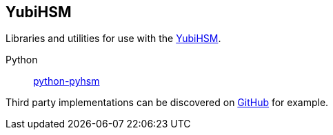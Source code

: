 == YubiHSM
Libraries and utilities for use with the
https://www.yubico.com/products/yubihsm/[YubiHSM].

Python:: link:/python-pyhsm/[python-pyhsm]

Third party implementations can be discovered on link:https://github.com/search?q=yubihsm[GitHub] for example.
